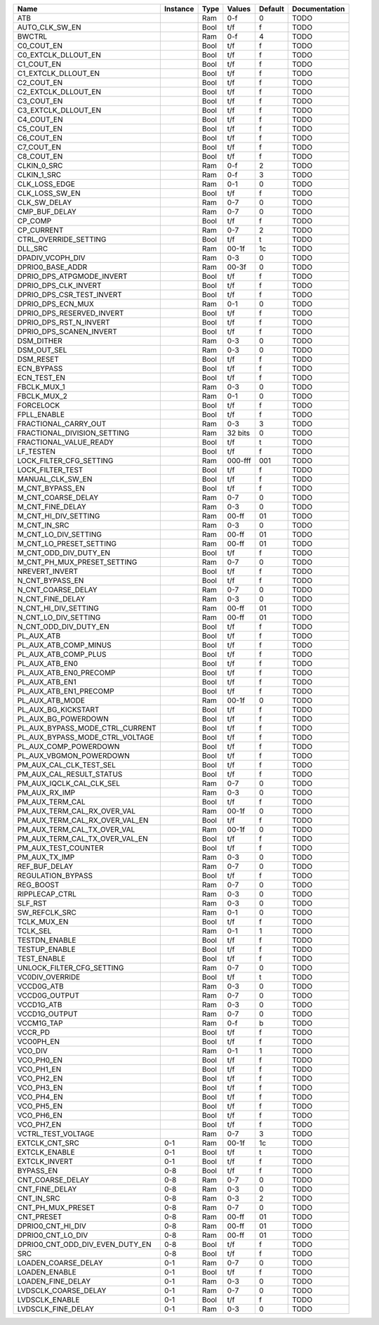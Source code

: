 +---------------------------------+----------+------+-----------+---------+---------------+
|                            Name | Instance | Type |    Values | Default | Documentation |
+=================================+==========+======+===========+=========+===============+
|                             ATB |          |  Ram |       0-f |       0 |          TODO |
+---------------------------------+----------+------+-----------+---------+---------------+
|                  AUTO_CLK_SW_EN |          | Bool |       t/f |       f |          TODO |
+---------------------------------+----------+------+-----------+---------+---------------+
|                          BWCTRL |          |  Ram |       0-f |       4 |          TODO |
+---------------------------------+----------+------+-----------+---------+---------------+
|                      C0_COUT_EN |          | Bool |       t/f |       f |          TODO |
+---------------------------------+----------+------+-----------+---------+---------------+
|             C0_EXTCLK_DLLOUT_EN |          | Bool |       t/f |       f |          TODO |
+---------------------------------+----------+------+-----------+---------+---------------+
|                      C1_COUT_EN |          | Bool |       t/f |       f |          TODO |
+---------------------------------+----------+------+-----------+---------+---------------+
|             C1_EXTCLK_DLLOUT_EN |          | Bool |       t/f |       f |          TODO |
+---------------------------------+----------+------+-----------+---------+---------------+
|                      C2_COUT_EN |          | Bool |       t/f |       f |          TODO |
+---------------------------------+----------+------+-----------+---------+---------------+
|             C2_EXTCLK_DLLOUT_EN |          | Bool |       t/f |       f |          TODO |
+---------------------------------+----------+------+-----------+---------+---------------+
|                      C3_COUT_EN |          | Bool |       t/f |       f |          TODO |
+---------------------------------+----------+------+-----------+---------+---------------+
|             C3_EXTCLK_DLLOUT_EN |          | Bool |       t/f |       f |          TODO |
+---------------------------------+----------+------+-----------+---------+---------------+
|                      C4_COUT_EN |          | Bool |       t/f |       f |          TODO |
+---------------------------------+----------+------+-----------+---------+---------------+
|                      C5_COUT_EN |          | Bool |       t/f |       f |          TODO |
+---------------------------------+----------+------+-----------+---------+---------------+
|                      C6_COUT_EN |          | Bool |       t/f |       f |          TODO |
+---------------------------------+----------+------+-----------+---------+---------------+
|                      C7_COUT_EN |          | Bool |       t/f |       f |          TODO |
+---------------------------------+----------+------+-----------+---------+---------------+
|                      C8_COUT_EN |          | Bool |       t/f |       f |          TODO |
+---------------------------------+----------+------+-----------+---------+---------------+
|                     CLKIN_0_SRC |          |  Ram |       0-f |       2 |          TODO |
+---------------------------------+----------+------+-----------+---------+---------------+
|                     CLKIN_1_SRC |          |  Ram |       0-f |       3 |          TODO |
+---------------------------------+----------+------+-----------+---------+---------------+
|                   CLK_LOSS_EDGE |          |  Ram |       0-1 |       0 |          TODO |
+---------------------------------+----------+------+-----------+---------+---------------+
|                  CLK_LOSS_SW_EN |          | Bool |       t/f |       f |          TODO |
+---------------------------------+----------+------+-----------+---------+---------------+
|                    CLK_SW_DELAY |          |  Ram |       0-7 |       0 |          TODO |
+---------------------------------+----------+------+-----------+---------+---------------+
|                   CMP_BUF_DELAY |          |  Ram |       0-7 |       0 |          TODO |
+---------------------------------+----------+------+-----------+---------+---------------+
|                         CP_COMP |          | Bool |       t/f |       f |          TODO |
+---------------------------------+----------+------+-----------+---------+---------------+
|                      CP_CURRENT |          |  Ram |       0-7 |       2 |          TODO |
+---------------------------------+----------+------+-----------+---------+---------------+
|           CTRL_OVERRIDE_SETTING |          | Bool |       t/f |       t |          TODO |
+---------------------------------+----------+------+-----------+---------+---------------+
|                         DLL_SRC |          |  Ram |     00-1f |      1c |          TODO |
+---------------------------------+----------+------+-----------+---------+---------------+
|                DPADIV_VCOPH_DIV |          |  Ram |       0-3 |       0 |          TODO |
+---------------------------------+----------+------+-----------+---------+---------------+
|                DPRIO0_BASE_ADDR |          |  Ram |     00-3f |       0 |          TODO |
+---------------------------------+----------+------+-----------+---------+---------------+
|       DPRIO_DPS_ATPGMODE_INVERT |          | Bool |       t/f |       f |          TODO |
+---------------------------------+----------+------+-----------+---------+---------------+
|            DPRIO_DPS_CLK_INVERT |          | Bool |       t/f |       f |          TODO |
+---------------------------------+----------+------+-----------+---------+---------------+
|       DPRIO_DPS_CSR_TEST_INVERT |          | Bool |       t/f |       f |          TODO |
+---------------------------------+----------+------+-----------+---------+---------------+
|               DPRIO_DPS_ECN_MUX |          |  Ram |       0-1 |       0 |          TODO |
+---------------------------------+----------+------+-----------+---------+---------------+
|       DPRIO_DPS_RESERVED_INVERT |          | Bool |       t/f |       f |          TODO |
+---------------------------------+----------+------+-----------+---------+---------------+
|          DPRIO_DPS_RST_N_INVERT |          | Bool |       t/f |       f |          TODO |
+---------------------------------+----------+------+-----------+---------+---------------+
|         DPRIO_DPS_SCANEN_INVERT |          | Bool |       t/f |       f |          TODO |
+---------------------------------+----------+------+-----------+---------+---------------+
|                      DSM_DITHER |          |  Ram |       0-3 |       0 |          TODO |
+---------------------------------+----------+------+-----------+---------+---------------+
|                     DSM_OUT_SEL |          |  Ram |       0-3 |       0 |          TODO |
+---------------------------------+----------+------+-----------+---------+---------------+
|                       DSM_RESET |          | Bool |       t/f |       f |          TODO |
+---------------------------------+----------+------+-----------+---------+---------------+
|                      ECN_BYPASS |          | Bool |       t/f |       f |          TODO |
+---------------------------------+----------+------+-----------+---------+---------------+
|                     ECN_TEST_EN |          | Bool |       t/f |       f |          TODO |
+---------------------------------+----------+------+-----------+---------+---------------+
|                     FBCLK_MUX_1 |          |  Ram |       0-3 |       0 |          TODO |
+---------------------------------+----------+------+-----------+---------+---------------+
|                     FBCLK_MUX_2 |          |  Ram |       0-1 |       0 |          TODO |
+---------------------------------+----------+------+-----------+---------+---------------+
|                       FORCELOCK |          | Bool |       t/f |       f |          TODO |
+---------------------------------+----------+------+-----------+---------+---------------+
|                     FPLL_ENABLE |          | Bool |       t/f |       f |          TODO |
+---------------------------------+----------+------+-----------+---------+---------------+
|            FRACTIONAL_CARRY_OUT |          |  Ram |       0-3 |       3 |          TODO |
+---------------------------------+----------+------+-----------+---------+---------------+
|     FRACTIONAL_DIVISION_SETTING |          |  Ram |   32 bits |       0 |          TODO |
+---------------------------------+----------+------+-----------+---------+---------------+
|          FRACTIONAL_VALUE_READY |          | Bool |       t/f |       t |          TODO |
+---------------------------------+----------+------+-----------+---------+---------------+
|                       LF_TESTEN |          | Bool |       t/f |       f |          TODO |
+---------------------------------+----------+------+-----------+---------+---------------+
|         LOCK_FILTER_CFG_SETTING |          |  Ram |   000-fff |     001 |          TODO |
+---------------------------------+----------+------+-----------+---------+---------------+
|                LOCK_FILTER_TEST |          | Bool |       t/f |       f |          TODO |
+---------------------------------+----------+------+-----------+---------+---------------+
|                MANUAL_CLK_SW_EN |          | Bool |       t/f |       f |          TODO |
+---------------------------------+----------+------+-----------+---------+---------------+
|                 M_CNT_BYPASS_EN |          | Bool |       t/f |       f |          TODO |
+---------------------------------+----------+------+-----------+---------+---------------+
|              M_CNT_COARSE_DELAY |          |  Ram |       0-7 |       0 |          TODO |
+---------------------------------+----------+------+-----------+---------+---------------+
|                M_CNT_FINE_DELAY |          |  Ram |       0-3 |       0 |          TODO |
+---------------------------------+----------+------+-----------+---------+---------------+
|            M_CNT_HI_DIV_SETTING |          |  Ram |     00-ff |      01 |          TODO |
+---------------------------------+----------+------+-----------+---------+---------------+
|                    M_CNT_IN_SRC |          |  Ram |       0-3 |       0 |          TODO |
+---------------------------------+----------+------+-----------+---------+---------------+
|            M_CNT_LO_DIV_SETTING |          |  Ram |     00-ff |      01 |          TODO |
+---------------------------------+----------+------+-----------+---------+---------------+
|         M_CNT_LO_PRESET_SETTING |          |  Ram |     00-ff |      01 |          TODO |
+---------------------------------+----------+------+-----------+---------+---------------+
|           M_CNT_ODD_DIV_DUTY_EN |          | Bool |       t/f |       f |          TODO |
+---------------------------------+----------+------+-----------+---------+---------------+
|     M_CNT_PH_MUX_PRESET_SETTING |          |  Ram |       0-7 |       0 |          TODO |
+---------------------------------+----------+------+-----------+---------+---------------+
|                  NREVERT_INVERT |          | Bool |       t/f |       f |          TODO |
+---------------------------------+----------+------+-----------+---------+---------------+
|                 N_CNT_BYPASS_EN |          | Bool |       t/f |       f |          TODO |
+---------------------------------+----------+------+-----------+---------+---------------+
|              N_CNT_COARSE_DELAY |          |  Ram |       0-7 |       0 |          TODO |
+---------------------------------+----------+------+-----------+---------+---------------+
|                N_CNT_FINE_DELAY |          |  Ram |       0-3 |       0 |          TODO |
+---------------------------------+----------+------+-----------+---------+---------------+
|            N_CNT_HI_DIV_SETTING |          |  Ram |     00-ff |      01 |          TODO |
+---------------------------------+----------+------+-----------+---------+---------------+
|            N_CNT_LO_DIV_SETTING |          |  Ram |     00-ff |      01 |          TODO |
+---------------------------------+----------+------+-----------+---------+---------------+
|           N_CNT_ODD_DIV_DUTY_EN |          | Bool |       t/f |       f |          TODO |
+---------------------------------+----------+------+-----------+---------+---------------+
|                      PL_AUX_ATB |          | Bool |       t/f |       f |          TODO |
+---------------------------------+----------+------+-----------+---------+---------------+
|           PL_AUX_ATB_COMP_MINUS |          | Bool |       t/f |       f |          TODO |
+---------------------------------+----------+------+-----------+---------+---------------+
|            PL_AUX_ATB_COMP_PLUS |          | Bool |       t/f |       f |          TODO |
+---------------------------------+----------+------+-----------+---------+---------------+
|                  PL_AUX_ATB_EN0 |          | Bool |       t/f |       f |          TODO |
+---------------------------------+----------+------+-----------+---------+---------------+
|          PL_AUX_ATB_EN0_PRECOMP |          | Bool |       t/f |       f |          TODO |
+---------------------------------+----------+------+-----------+---------+---------------+
|                  PL_AUX_ATB_EN1 |          | Bool |       t/f |       f |          TODO |
+---------------------------------+----------+------+-----------+---------+---------------+
|          PL_AUX_ATB_EN1_PRECOMP |          | Bool |       t/f |       f |          TODO |
+---------------------------------+----------+------+-----------+---------+---------------+
|                 PL_AUX_ATB_MODE |          |  Ram |     00-1f |       0 |          TODO |
+---------------------------------+----------+------+-----------+---------+---------------+
|             PL_AUX_BG_KICKSTART |          | Bool |       t/f |       f |          TODO |
+---------------------------------+----------+------+-----------+---------+---------------+
|             PL_AUX_BG_POWERDOWN |          | Bool |       t/f |       f |          TODO |
+---------------------------------+----------+------+-----------+---------+---------------+
| PL_AUX_BYPASS_MODE_CTRL_CURRENT |          | Bool |       t/f |       f |          TODO |
+---------------------------------+----------+------+-----------+---------+---------------+
| PL_AUX_BYPASS_MODE_CTRL_VOLTAGE |          | Bool |       t/f |       f |          TODO |
+---------------------------------+----------+------+-----------+---------+---------------+
|           PL_AUX_COMP_POWERDOWN |          | Bool |       t/f |       f |          TODO |
+---------------------------------+----------+------+-----------+---------+---------------+
|         PL_AUX_VBGMON_POWERDOWN |          | Bool |       t/f |       f |          TODO |
+---------------------------------+----------+------+-----------+---------+---------------+
|         PM_AUX_CAL_CLK_TEST_SEL |          | Bool |       t/f |       f |          TODO |
+---------------------------------+----------+------+-----------+---------+---------------+
|        PM_AUX_CAL_RESULT_STATUS |          | Bool |       t/f |       f |          TODO |
+---------------------------------+----------+------+-----------+---------+---------------+
|        PM_AUX_IQCLK_CAL_CLK_SEL |          |  Ram |       0-7 |       0 |          TODO |
+---------------------------------+----------+------+-----------+---------+---------------+
|                   PM_AUX_RX_IMP |          |  Ram |       0-3 |       0 |          TODO |
+---------------------------------+----------+------+-----------+---------+---------------+
|                 PM_AUX_TERM_CAL |          | Bool |       t/f |       f |          TODO |
+---------------------------------+----------+------+-----------+---------+---------------+
|     PM_AUX_TERM_CAL_RX_OVER_VAL |          |  Ram |     00-1f |       0 |          TODO |
+---------------------------------+----------+------+-----------+---------+---------------+
|  PM_AUX_TERM_CAL_RX_OVER_VAL_EN |          | Bool |       t/f |       f |          TODO |
+---------------------------------+----------+------+-----------+---------+---------------+
|     PM_AUX_TERM_CAL_TX_OVER_VAL |          |  Ram |     00-1f |       0 |          TODO |
+---------------------------------+----------+------+-----------+---------+---------------+
|  PM_AUX_TERM_CAL_TX_OVER_VAL_EN |          | Bool |       t/f |       f |          TODO |
+---------------------------------+----------+------+-----------+---------+---------------+
|             PM_AUX_TEST_COUNTER |          | Bool |       t/f |       f |          TODO |
+---------------------------------+----------+------+-----------+---------+---------------+
|                   PM_AUX_TX_IMP |          |  Ram |       0-3 |       0 |          TODO |
+---------------------------------+----------+------+-----------+---------+---------------+
|                   REF_BUF_DELAY |          |  Ram |       0-7 |       0 |          TODO |
+---------------------------------+----------+------+-----------+---------+---------------+
|               REGULATION_BYPASS |          | Bool |       t/f |       f |          TODO |
+---------------------------------+----------+------+-----------+---------+---------------+
|                       REG_BOOST |          |  Ram |       0-7 |       0 |          TODO |
+---------------------------------+----------+------+-----------+---------+---------------+
|                  RIPPLECAP_CTRL |          |  Ram |       0-3 |       0 |          TODO |
+---------------------------------+----------+------+-----------+---------+---------------+
|                         SLF_RST |          |  Ram |       0-3 |       0 |          TODO |
+---------------------------------+----------+------+-----------+---------+---------------+
|                   SW_REFCLK_SRC |          |  Ram |       0-1 |       0 |          TODO |
+---------------------------------+----------+------+-----------+---------+---------------+
|                     TCLK_MUX_EN |          | Bool |       t/f |       f |          TODO |
+---------------------------------+----------+------+-----------+---------+---------------+
|                        TCLK_SEL |          |  Ram |       0-1 |       1 |          TODO |
+---------------------------------+----------+------+-----------+---------+---------------+
|                   TESTDN_ENABLE |          | Bool |       t/f |       f |          TODO |
+---------------------------------+----------+------+-----------+---------+---------------+
|                   TESTUP_ENABLE |          | Bool |       t/f |       f |          TODO |
+---------------------------------+----------+------+-----------+---------+---------------+
|                     TEST_ENABLE |          | Bool |       t/f |       f |          TODO |
+---------------------------------+----------+------+-----------+---------+---------------+
|       UNLOCK_FILTER_CFG_SETTING |          |  Ram |       0-7 |       0 |          TODO |
+---------------------------------+----------+------+-----------+---------+---------------+
|                 VC0DIV_OVERRIDE |          | Bool |       t/f |       t |          TODO |
+---------------------------------+----------+------+-----------+---------+---------------+
|                      VCCD0G_ATB |          |  Ram |       0-3 |       0 |          TODO |
+---------------------------------+----------+------+-----------+---------+---------------+
|                   VCCD0G_OUTPUT |          |  Ram |       0-7 |       0 |          TODO |
+---------------------------------+----------+------+-----------+---------+---------------+
|                      VCCD1G_ATB |          |  Ram |       0-3 |       0 |          TODO |
+---------------------------------+----------+------+-----------+---------+---------------+
|                   VCCD1G_OUTPUT |          |  Ram |       0-7 |       0 |          TODO |
+---------------------------------+----------+------+-----------+---------+---------------+
|                      VCCM1G_TAP |          |  Ram |       0-f |       b |          TODO |
+---------------------------------+----------+------+-----------+---------+---------------+
|                         VCCR_PD |          | Bool |       t/f |       f |          TODO |
+---------------------------------+----------+------+-----------+---------+---------------+
|                       VCO0PH_EN |          | Bool |       t/f |       f |          TODO |
+---------------------------------+----------+------+-----------+---------+---------------+
|                         VCO_DIV |          |  Ram |       0-1 |       1 |          TODO |
+---------------------------------+----------+------+-----------+---------+---------------+
|                      VCO_PH0_EN |          | Bool |       t/f |       f |          TODO |
+---------------------------------+----------+------+-----------+---------+---------------+
|                      VCO_PH1_EN |          | Bool |       t/f |       f |          TODO |
+---------------------------------+----------+------+-----------+---------+---------------+
|                      VCO_PH2_EN |          | Bool |       t/f |       f |          TODO |
+---------------------------------+----------+------+-----------+---------+---------------+
|                      VCO_PH3_EN |          | Bool |       t/f |       f |          TODO |
+---------------------------------+----------+------+-----------+---------+---------------+
|                      VCO_PH4_EN |          | Bool |       t/f |       f |          TODO |
+---------------------------------+----------+------+-----------+---------+---------------+
|                      VCO_PH5_EN |          | Bool |       t/f |       f |          TODO |
+---------------------------------+----------+------+-----------+---------+---------------+
|                      VCO_PH6_EN |          | Bool |       t/f |       f |          TODO |
+---------------------------------+----------+------+-----------+---------+---------------+
|                      VCO_PH7_EN |          | Bool |       t/f |       f |          TODO |
+---------------------------------+----------+------+-----------+---------+---------------+
|              VCTRL_TEST_VOLTAGE |          |  Ram |       0-7 |       3 |          TODO |
+---------------------------------+----------+------+-----------+---------+---------------+
|                  EXTCLK_CNT_SRC |      0-1 |  Ram |     00-1f |      1c |          TODO |
+---------------------------------+----------+------+-----------+---------+---------------+
|                   EXTCLK_ENABLE |      0-1 | Bool |       t/f |       t |          TODO |
+---------------------------------+----------+------+-----------+---------+---------------+
|                   EXTCLK_INVERT |      0-1 | Bool |       t/f |       f |          TODO |
+---------------------------------+----------+------+-----------+---------+---------------+
|                       BYPASS_EN |      0-8 | Bool |       t/f |       f |          TODO |
+---------------------------------+----------+------+-----------+---------+---------------+
|                CNT_COARSE_DELAY |      0-8 |  Ram |       0-7 |       0 |          TODO |
+---------------------------------+----------+------+-----------+---------+---------------+
|                  CNT_FINE_DELAY |      0-8 |  Ram |       0-3 |       0 |          TODO |
+---------------------------------+----------+------+-----------+---------+---------------+
|                      CNT_IN_SRC |      0-8 |  Ram |       0-3 |       2 |          TODO |
+---------------------------------+----------+------+-----------+---------+---------------+
|               CNT_PH_MUX_PRESET |      0-8 |  Ram |       0-7 |       0 |          TODO |
+---------------------------------+----------+------+-----------+---------+---------------+
|                      CNT_PRESET |      0-8 |  Ram |     00-ff |      01 |          TODO |
+---------------------------------+----------+------+-----------+---------+---------------+
|               DPRIO0_CNT_HI_DIV |      0-8 |  Ram |     00-ff |      01 |          TODO |
+---------------------------------+----------+------+-----------+---------+---------------+
|               DPRIO0_CNT_LO_DIV |      0-8 |  Ram |     00-ff |      01 |          TODO |
+---------------------------------+----------+------+-----------+---------+---------------+
| DPRIO0_CNT_ODD_DIV_EVEN_DUTY_EN |      0-8 | Bool |       t/f |       f |          TODO |
+---------------------------------+----------+------+-----------+---------+---------------+
|                             SRC |      0-8 | Bool |       t/f |       f |          TODO |
+---------------------------------+----------+------+-----------+---------+---------------+
|             LOADEN_COARSE_DELAY |      0-1 |  Ram |       0-7 |       0 |          TODO |
+---------------------------------+----------+------+-----------+---------+---------------+
|                   LOADEN_ENABLE |      0-1 | Bool |       t/f |       f |          TODO |
+---------------------------------+----------+------+-----------+---------+---------------+
|               LOADEN_FINE_DELAY |      0-1 |  Ram |       0-3 |       0 |          TODO |
+---------------------------------+----------+------+-----------+---------+---------------+
|            LVDSCLK_COARSE_DELAY |      0-1 |  Ram |       0-7 |       0 |          TODO |
+---------------------------------+----------+------+-----------+---------+---------------+
|                  LVDSCLK_ENABLE |      0-1 | Bool |       t/f |       f |          TODO |
+---------------------------------+----------+------+-----------+---------+---------------+
|              LVDSCLK_FINE_DELAY |      0-1 |  Ram |       0-3 |       0 |          TODO |
+---------------------------------+----------+------+-----------+---------+---------------+
